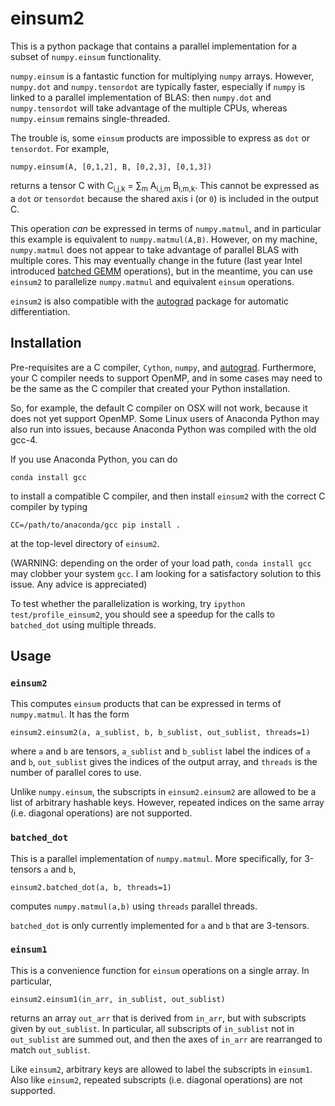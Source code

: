 * einsum2

This is a python package that contains a parallel implementation for 
a subset of ~numpy.einsum~ functionality.

~numpy.einsum~ is a fantastic function for multiplying ~numpy~ arrays. 
However, ~numpy.dot~ and ~numpy.tensordot~ are typically faster, especially if ~numpy~
is linked to a parallel implementation of BLAS:
then ~numpy.dot~ and ~numpy.tensordot~ will take advantage of the multiple
CPUs, whereas ~numpy.einsum~ remains single-threaded.

The trouble is, some ~einsum~ products are impossible to express as
~dot~ or ~tensordot~. For example,
: numpy.einsum(A, [0,1,2], B, [0,2,3], [0,1,3])
returns a tensor C with C_{i,j,k} = \sum_{m} A_{i,j,m} B_{i,m,k}.
This cannot be expressed as a ~dot~ or ~tensordot~ because the shared
axis i (or ~0~) is included in the output C.

This operation /can/ be expressed in terms of ~numpy.matmul~, and in particular
this example is equivalent to ~numpy.matmul(A,B)~.
However, on my machine, ~numpy.matmul~ does not appear to take advantage
of parallel BLAS with multiple cores.
This may eventually change in the future (last year Intel introduced
[[https://software.intel.com/en-us/articles/introducing-batch-gemm-operations][batched GEMM]] operations), but in the meantime, you can use ~einsum2~
to parallelize ~numpy.matmul~ and equivalent ~einsum~ operations.

~einsum2~ is also compatible with the [[https://github.com/HIPS/autograd][autograd]] package for automatic
differentiation.

** Installation

Pre-requisites are a C compiler, ~Cython~, ~numpy~, and [[https://github.com/HIPS/autograd][autograd]].
Furthermore, your C compiler needs to support OpenMP, and in some cases may need to
be the same as the C compiler that created your Python installation.

So, for example, the default C compiler on OSX will not work, because
it does not yet support OpenMP.
Some Linux users of Anaconda Python may also run into issues, because
Anaconda Python was compiled with the old gcc-4.

If you use Anaconda Python, you can do
: conda install gcc
to install a compatible C compiler, and then
install ~einsum2~ with the correct C compiler by typing
: CC=/path/to/anaconda/gcc pip install .
at the top-level directory of ~einsum2~.

(WARNING: depending on the order of your load path, ~conda install gcc~
may clobber your system ~gcc~. I am looking for a satisfactory solution to this issue.
Any advice is appreciated)

To test whether the parallelization is working, try
~ipython test/profile_einsum2~, you should see a speedup for
the calls to ~batched_dot~ using multiple threads.

** Usage

*** ~einsum2~

This computes ~einsum~ products that can be expressed
in terms of ~numpy.matmul~.
It has the form
: einsum2.einsum2(a, a_sublist, b, b_sublist, out_sublist, threads=1)
where ~a~ and ~b~ are tensors, ~a_sublist~ and ~b_sublist~ label the indices
of ~a~ and ~b~, ~out_sublist~ gives the indices of the output array,
and ~threads~ is the number of parallel cores to use.

Unlike ~numpy.einsum~, the subscripts in ~einsum2.einsum2~ are allowed to be a list of
arbitrary hashable keys. However, repeated indices on the same array (i.e. diagonal operations)
are not supported.

*** ~batched_dot~

This is a parallel implementation of ~numpy.matmul~.
More specifically, for 3-tensors ~a~ and ~b~,
: einsum2.batched_dot(a, b, threads=1)
computes ~numpy.matmul(a,b)~ using ~threads~ parallel threads.

~batched_dot~ is only currently implemented for ~a~ and ~b~ that are 3-tensors.

*** ~einsum1~

This is a convenience function for ~einsum~ operations on a single array.
In particular,
: einsum2.einsum1(in_arr, in_sublist, out_sublist)
returns an array ~out_arr~ that is derived from ~in_arr~, but with subscripts given by
~out_sublist~. In particular, all subscripts of ~in_sublist~ not in ~out_sublist~
are summed out, and then the axes of ~in_arr~ are rearranged to match ~out_sublist~.

Like ~einsum2~, arbitrary keys are allowed to label the subscripts in ~einsum1~.
Also like ~einsum2~, repeated subscripts (i.e. diagonal operations) are not supported.
